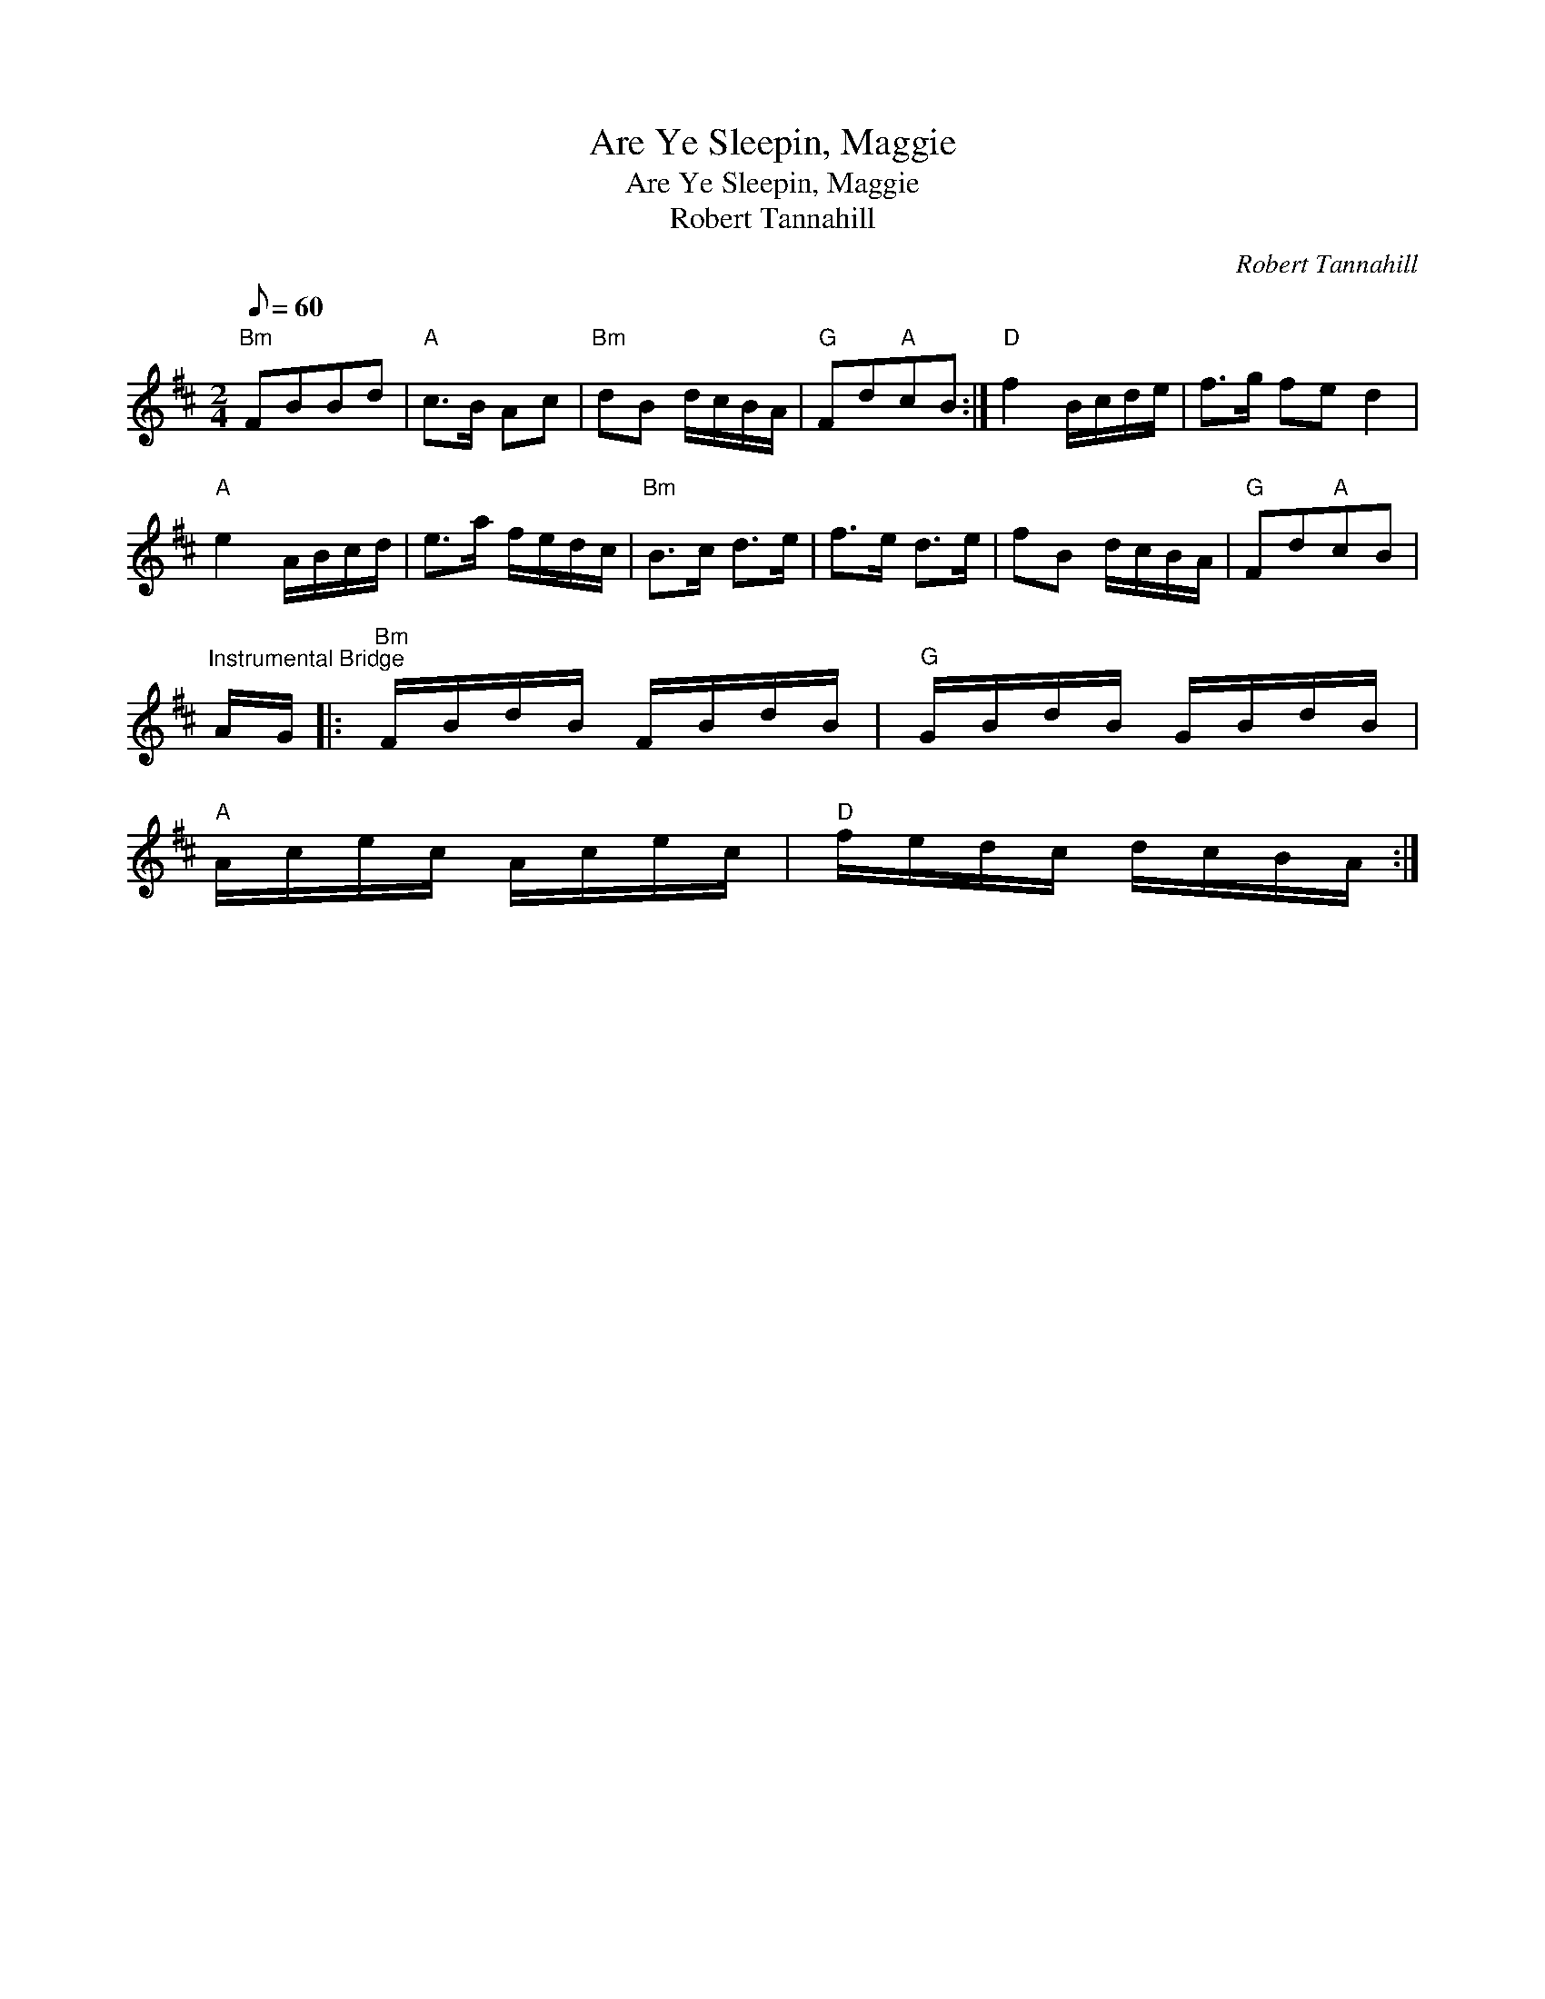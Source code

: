 X:1
T:Are Ye Sleepin, Maggie
T:Are Ye Sleepin, Maggie
T:Robert Tannahill
C:Robert Tannahill
L:1/8
Q:1/8=60
M:2/4
K:Bmin
V:1 treble 
V:1
"Bm" FBBd |"A" c>B Ac |"Bm" dB d/c/B/A/ |"G" Fd"A"cB :|"D" f2 B/c/d/e/ | f>g fe d2 | %6
"A" e2 A/B/c/d/ | e>a f/e/d/c/ |"Bm" B>c d>e | f>e d>e | fB d/c/B/A/ |"G" Fd"A"cB | %12
"^Instrumental Bridge" A/G/ |:"Bm" F/B/d/B/ F/B/d/B/ |"G" G/B/d/B/ G/B/d/B/ | %15
"A" A/c/e/c/ A/c/e/c/ |"D" f/e/d/c/ d/c/B/A/ :| %17

